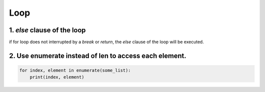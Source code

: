 =====
Loop
=====


1. `else` clause of the loop
=============================

if for loop does not interrupted by a `break` or `return`,
the `else` clause of the loop will be executed.


2. Use enumerate instead of len to access each element.
========================================================

.. code-block:: python

    for index, element in enumerate(some_list):
        print(index, element)